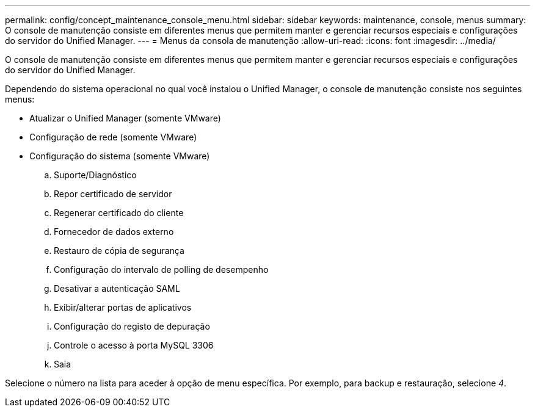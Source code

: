 ---
permalink: config/concept_maintenance_console_menu.html 
sidebar: sidebar 
keywords: maintenance, console, menus 
summary: O console de manutenção consiste em diferentes menus que permitem manter e gerenciar recursos especiais e configurações do servidor do Unified Manager. 
---
= Menus da consola de manutenção
:allow-uri-read: 
:icons: font
:imagesdir: ../media/


[role="lead"]
O console de manutenção consiste em diferentes menus que permitem manter e gerenciar recursos especiais e configurações do servidor do Unified Manager.

Dependendo do sistema operacional no qual você instalou o Unified Manager, o console de manutenção consiste nos seguintes menus:

* Atualizar o Unified Manager (somente VMware)
* Configuração de rede (somente VMware)
* Configuração do sistema (somente VMware)
+
.. Suporte/Diagnóstico
.. Repor certificado de servidor
.. Regenerar certificado do cliente
.. Fornecedor de dados externo
.. Restauro de cópia de segurança
.. Configuração do intervalo de polling de desempenho
.. Desativar a autenticação SAML
.. Exibir/alterar portas de aplicativos
.. Configuração do registo de depuração
.. Controle o acesso à porta MySQL 3306
.. Saia




Selecione o número na lista para aceder à opção de menu específica. Por exemplo, para backup e restauração, selecione _4_.
